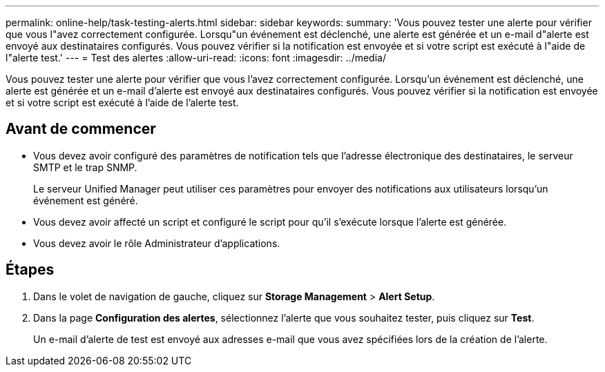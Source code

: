 ---
permalink: online-help/task-testing-alerts.html 
sidebar: sidebar 
keywords:  
summary: 'Vous pouvez tester une alerte pour vérifier que vous l"avez correctement configurée. Lorsqu"un événement est déclenché, une alerte est générée et un e-mail d"alerte est envoyé aux destinataires configurés. Vous pouvez vérifier si la notification est envoyée et si votre script est exécuté à l"aide de l"alerte test.' 
---
= Test des alertes
:allow-uri-read: 
:icons: font
:imagesdir: ../media/


[role="lead"]
Vous pouvez tester une alerte pour vérifier que vous l'avez correctement configurée. Lorsqu'un événement est déclenché, une alerte est générée et un e-mail d'alerte est envoyé aux destinataires configurés. Vous pouvez vérifier si la notification est envoyée et si votre script est exécuté à l'aide de l'alerte test.



== Avant de commencer

* Vous devez avoir configuré des paramètres de notification tels que l'adresse électronique des destinataires, le serveur SMTP et le trap SNMP.
+
Le serveur Unified Manager peut utiliser ces paramètres pour envoyer des notifications aux utilisateurs lorsqu'un événement est généré.

* Vous devez avoir affecté un script et configuré le script pour qu'il s'exécute lorsque l'alerte est générée.
* Vous devez avoir le rôle Administrateur d'applications.




== Étapes

. Dans le volet de navigation de gauche, cliquez sur *Storage Management* > *Alert Setup*.
. Dans la page *Configuration des alertes*, sélectionnez l'alerte que vous souhaitez tester, puis cliquez sur *Test*.
+
Un e-mail d'alerte de test est envoyé aux adresses e-mail que vous avez spécifiées lors de la création de l'alerte.


